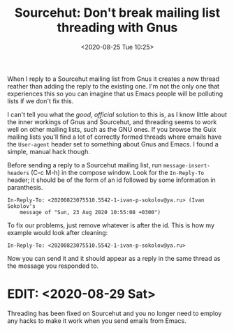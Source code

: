 #+TITLE: Sourcehut: Don't break mailing list threading with Gnus
#+DATE: <2020-08-25 Tue 10:25>

When I reply to a Sourcehut mailing list from Gnus it creates a new
thread reather than adding the reply to the existing one. I'm not the
only one that experiences this so you can imagine that us Emacs people
will be polluting lists if we don't fix this.

I can't tell you what the /good, official/ solution to this is, as I
know little about the inner workings of Gnus and Sourcehut, and
threading seems to work well on other mailing lists, such as the GNU
ones. If you browse the Guix mailing lists you'll find a lot of
correctly formed threads where emails have the =User-agent= header set
to something about Gnus and Emacs. I found a simple, manual hack
though.

Before sending a reply to a Sourcehut mailing list, run
=message-insert-headers= (C-c M-h) in the compose window. Look for the
=In-Reply-To= header; it should be of the form of an id followed by
some information in paranthesis.

#+BEGIN_SRC
In-Reply-To: <20200823075510.5542-1-ivan-p-sokolov@ya.ru> (Ivan Sokolov's
	message of "Sun, 23 Aug 2020 10:55:08 +0300")
#+END_SRC

To fix our problems, just remove whatever is after the id. This is how
my example would look after cleaning:

#+BEGIN_SRC
In-Reply-To: <20200823075510.5542-1-ivan-p-sokolov@ya.ru>
#+END_SRC

Now you can send it and it should appear as a reply in the same thread
as the message you responded to.

* EDIT: <2020-08-29 Sat>
Threading has been fixed on Sourcehut and you no longer need to employ
any hacks to make it work when you send emails from Emacs.
